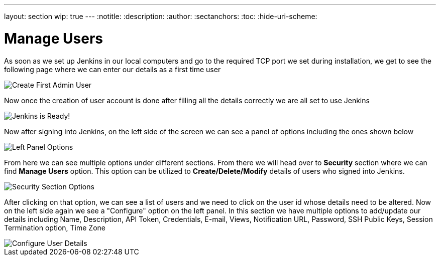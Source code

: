 ---
layout: section
wip: true
---
ifdef::backend-html5[]
:notitle:
:description:
:author:
:sectanchors:
:toc:
:hide-uri-scheme:
endif::[]

= Manage Users

As soon as we set up Jenkins in our local computers and go to the required TCP port 
we set during installation, we get to see the following page where we can enter our
details as a first time user

image::security/create-first-admin-user.png["Create First Admin User", role=center]

Now once the creation of user account is done after filling all the details correctly
we are all set to use Jenkins 

image::security/jenkins-ready.png["Jenkins is Ready!", role=center]

Now after signing into Jenkins, on the left side of the screen we can see a panel of
options including the ones shown below

image::security/left-panel-options.png["Left Panel Options", role=center]

From here we can see multiple options under different sections. From there we will head
over to *Security* section where we can find *Manage Users* option. This option can be
utilized to *Create/Delete/Modify* details of users who signed into Jenkins.

image::security/security-section-options.png["Security Section Options", role=center]

After clicking on that option, we can see a list of users and we need to click on the 
user id whose details need to be altered. Now on the left side again we see a "Configure"
option on the left panel.
In this section we have multiple options to add/update our details including Name, 
Description, API Token, Credentials, E-mail, Views, Notification URL, Password, 
SSH Public Keys, Session Termination option, Time Zone

image::security/configure-user-details.png["Configure User Details", role=center]


